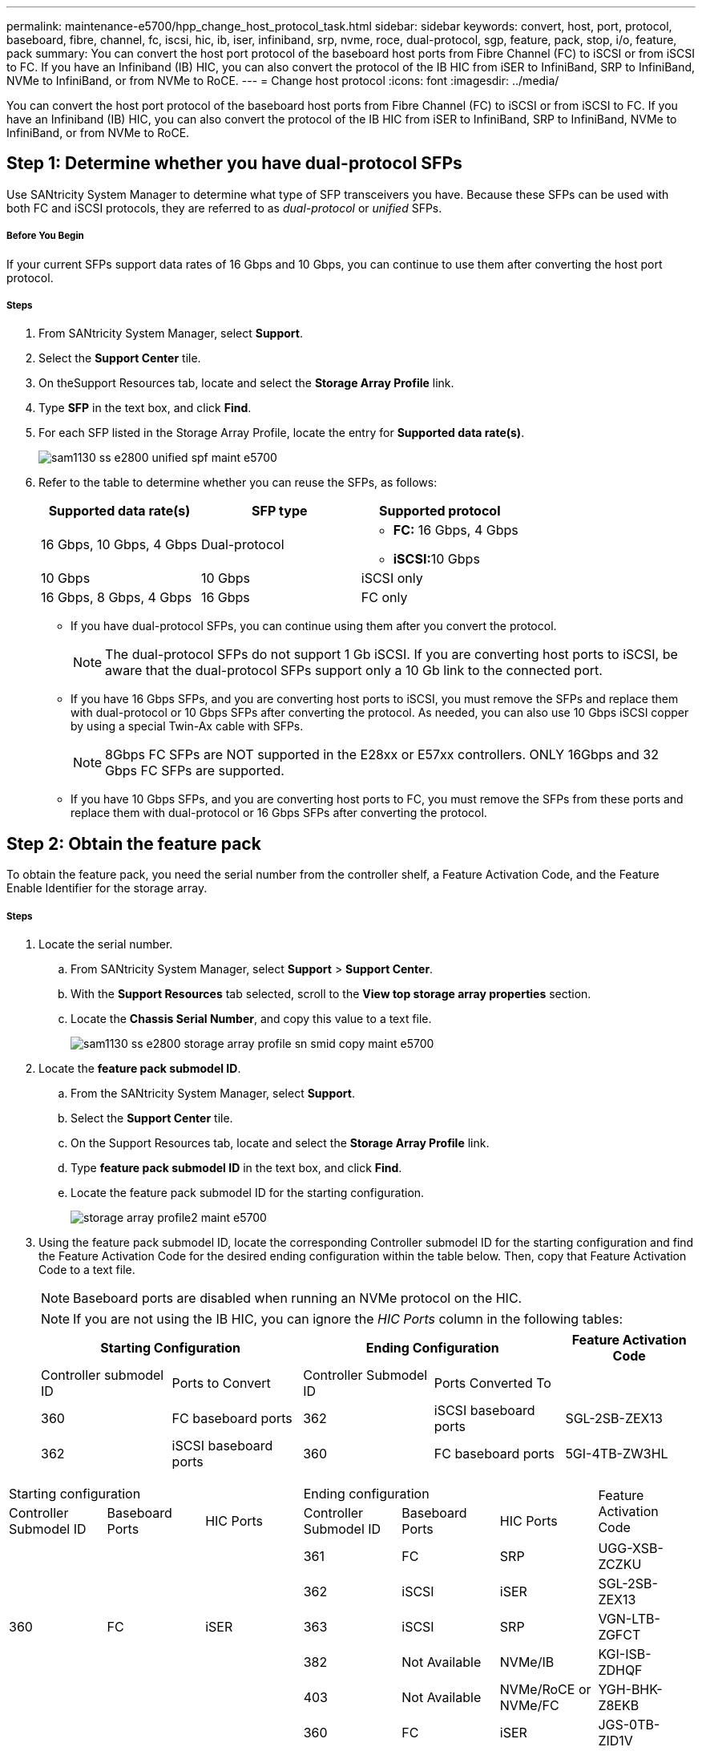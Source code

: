 ---
permalink: maintenance-e5700/hpp_change_host_protocol_task.html
sidebar: sidebar
keywords: convert, host, port, protocol, baseboard, fibre, channel, fc, iscsi, hic, ib, iser, infiniband, srp, nvme, roce, dual-protocol, sgp, feature, pack, stop, i/o, feature, pack
summary: You can convert the host port protocol of the baseboard host ports from Fibre Channel (FC) to iSCSI or from iSCSI to FC. If you have an Infiniband (IB) HIC, you can also convert the protocol of the IB HIC from iSER to InfiniBand, SRP to InfiniBand, NVMe to InfiniBand, or from NVMe to RoCE.
---
= Change host protocol
:icons: font
:imagesdir: ../media/

[.lead]
You can convert the host port protocol of the baseboard host ports from Fibre Channel (FC) to iSCSI or from iSCSI to FC. If you have an Infiniband (IB) HIC, you can also convert the protocol of the IB HIC from iSER to InfiniBand, SRP to InfiniBand, NVMe to InfiniBand, or from NVMe to RoCE.

== Step 1: Determine whether you have dual-protocol SFPs

[.lead]
Use SANtricity System Manager to determine what type of SFP transceivers you have. Because these SFPs can be used with both FC and iSCSI protocols, they are referred to as _dual-protocol_ or _unified_ SFPs.

===== Before You Begin

If your current SFPs support data rates of 16 Gbps and 10 Gbps, you can continue to use them after converting the host port protocol.

===== Steps

. From SANtricity System Manager, select *Support*.
. Select the *Support Center* tile.
. On theSupport Resources tab, locate and select the *Storage Array Profile* link.
. Type *SFP* in the text box, and click *Find*.
. For each SFP listed in the Storage Array Profile, locate the entry for *Supported data rate(s)*.
+
image::../media/sam1130_ss_e2800_unified_spf_maint-e5700.gif[]

. Refer to the table to determine whether you can reuse the SFPs, as follows:
+
[options="header"]
|===
| Supported data rate(s)| SFP type| Supported protocol
a|
16 Gbps, 10 Gbps, 4 Gbps
a|
Dual-protocol
a|

 ** *FC:* 16 Gbps, 4 Gbps
 ** **iSCSI:**10 Gbps

a|
10 Gbps
a|
10 Gbps
a|
iSCSI only
a|
16 Gbps, 8 Gbps, 4 Gbps
a|
16 Gbps
a|
FC only
|===

 ** If you have dual-protocol SFPs, you can continue using them after you convert the protocol.
+
NOTE: The dual-protocol SFPs do not support 1 Gb iSCSI. If you are converting host ports to iSCSI, be aware that the dual-protocol SFPs support only a 10 Gb link to the connected port.

 ** If you have 16 Gbps SFPs, and you are converting host ports to iSCSI, you must remove the SFPs and replace them with dual-protocol or 10 Gbps SFPs after converting the protocol. As needed, you can also use 10 Gbps iSCSI copper by using a special Twin-Ax cable with SFPs.
+
NOTE: 8Gbps FC SFPs are NOT supported in the E28xx or E57xx controllers. ONLY 16Gbps and 32 Gbps FC SFPs are supported.

 ** If you have 10 Gbps SFPs, and you are converting host ports to FC, you must remove the SFPs from these ports and replace them with dual-protocol or 16 Gbps SFPs after converting the protocol.

== Step 2: Obtain the feature pack

[.lead]
To obtain the feature pack, you need the serial number from the controller shelf, a Feature Activation Code, and the Feature Enable Identifier for the storage array.

===== Steps

. Locate the serial number.
 .. From SANtricity System Manager, select *Support* > *Support Center*.
 .. With the *Support Resources* tab selected, scroll to the *View top storage array properties* section.
 .. Locate the *Chassis Serial Number*, and copy this value to a text file.
+
image::../media/sam1130_ss_e2800_storage_array_profile_sn_smid_copy_maint-e5700.gif[]
. Locate the *feature pack submodel ID*.
 .. From the SANtricity System Manager, select *Support*.
 .. Select the *Support Center* tile.
 .. On the Support Resources tab, locate and select the *Storage Array Profile* link.
 .. Type *feature pack submodel ID* in the text box, and click *Find*.
 .. Locate the feature pack submodel ID for the starting configuration.
+
image::../media/storage_array_profile2_maint-e5700.gif[]
. Using the feature pack submodel ID, locate the corresponding Controller submodel ID for the starting configuration and find the Feature Activation Code for the desired ending configuration within the table below. Then, copy that Feature Activation Code to a text file.
+
NOTE: Baseboard ports are disabled when running an NVMe protocol on the HIC.
+
NOTE: If you are not using the IB HIC, you can ignore the _HIC Ports_ column in the following tables:
+
[options="header"]
|===
2+| Starting Configuration 2+| Ending Configuration .2+| Feature Activation Code
| Controller submodel ID| Ports to Convert| Controller Submodel ID| Ports Converted To
a|
360
a|
FC baseboard ports
a|
362
a|
iSCSI baseboard ports
a|
SGL-2SB-ZEX13
a|
362
a|
iSCSI baseboard ports
a|
360
a|
FC baseboard ports
a|
5GI-4TB-ZW3HL
|===
[options="header"]
|===
3+| Starting configuration 3+| Ending configuration .2+| Feature Activation Code
| Controller Submodel ID| Baseboard Ports| HIC Ports| Controller Submodel ID| Baseboard Ports| HIC Ports
.5+a|
360
.5+a|
FC
.5+a|
iSER
a|
361
a|
FC
a|
SRP
a|
UGG-XSB-ZCZKU
a|
362
a|
iSCSI
a|
iSER
a|
SGL-2SB-ZEX13
a|
363
a|
iSCSI
a|
SRP
a|
VGN-LTB-ZGFCT
a|
382
a|
Not Available
a|
NVMe/IB
a|
KGI-ISB-ZDHQF
a|
403
a|
Not Available
a|
NVMe/RoCE or NVMe/FC
a|
YGH-BHK-Z8EKB
.5+a|
361
.5+a|
FC
.5+a|
SRP
a|
360
a|
FC
a|
iSER
a|
JGS-0TB-ZID1V
a|
362
a|
iSCSI
a|
iSER
a|
UGX-RTB-ZLBPV
a|
363
a|
iSCSI
a|
SRP
a|
2G1-BTB-ZMRYN
a|
382
a|
Not Available
a|
NVMe/IB
a|
TGV-8TB-ZKTH6
a|
403
a|
Not Available
a|
NVMe/RoCE or NVMe/FC
a|
JGM-EIK-ZAC6Q
.5+a|
362
.5+a|
iSCSI
.5+a|
iSER
a|
360
a|
FC
a|
iSER
a|
5GI-4TB-ZW3HL
a|
361
a|
FC
a|
SRP
a|
EGL-NTB-ZXKQ4
a|
363
a|
iSCSI
a|
SRP
a|
HGP-QUB-Z1ICJ
a|
383
a|
Not Available
a|
NVMe/IB
a|
BGS-AUB-Z2YNG
a|
403
a|
Not Available
a|
NVMe/RoCE or NVMe/FC
a|
1GW-LIK-ZG9HN
.5+a|
363
.5+a|
iSCSI
.5+a|
SRP
a|
360
a|
FC
a|
iSER
a|
SGU-TUB-Z3G2U
a|
361
a|
FC
a|
SRP
a|
FGX-DUB-Z5WF7
a|
362
a|
iSCSI
a|
SRP
a|
LG3-GUB-Z7V17
a|
383
a|
Not Available
a|
NVMe/IB
a|
NG5-ZUB-Z8C8J
a|
403
a|
Not Available
a|
NVMe/RoCE or NVMe/FC
a|
WG2-0IK-ZI75U
.5+a|
382
.5+a|
Not Available
.5+a|
NVMe/IB
a|
360
a|
FC
a|
iSER
a|
QG6-ETB-ZPPPT
a|
361
a|
FC
a|
SRP
a|
XG8-XTB-ZQ7XS
a|
362
a|
iSCSI
a|
iSER
a|
SGB-HTB-ZS0AH
a|
363
a|
iSCSI
a|
SRP
a|
TGD-1TB-ZT5TL
a|
403
a|
Not Available
a|
NVMe/RoCE or NVMe/FC
a|
IGR-IIK-ZDBRB
.5+a|
383
.5+a|
Not Available
.5+a|
NVMe/IB
a|
360
a|
FC
a|
iSER
a|
LG8-JUB-ZATLD
a|
361
a|
FC
a|
SRP
a|
LGA-3UB-ZBAX1
a|
362
a|
iSCSI
a|
iSER
a|
NGF-7UB-ZE8KX
a|
363
a|
iSCSI
a|
SRP
a|
3GI-QUB-ZFP1Y
a|
403
a|
Not Available
a|
NVMe/RoCE or NVMe/FC
a|
5G7-RIK-ZL5PE
.5+a|
403
.5+a|
Not Available
.5+a|
NVMe/RoCE or NVMe/FC
a|
360
a|
FC
a|
iSER
a|
BGC-UIK-Z03GR
a|
361
a|
FC
a|
SRP
a|
LGF-EIK-ZPJRX
a|
362
a|
iSCSI
a|
iSER
a|
PGJ-HIK-ZSIDZ
a|
363
a|
iSCSI
a|
SRP
a|
1GM-1JK-ZTYQX
a|
382
a|
Not Available
a|
NVMe/IB
a|
JGH-XIK-ZQ142
a|
383
a|
Not Available
a|
NVMe/IB
a|
PG0-KJK-ZUGW5
|===
[options="header"]
|===
2+| Starting configuration 2+| Ending Configuration .2+| Feature Activation Code
| Controller submodel ID| Ports to Convert| Controller Submodel ID| Ports Converted To
a|
365
a|
FC baseboard ports
a|
367
a|
iSCSI baseboard ports
a|
BGU-GVB-ZM3KW
a|
367
a|
iSCSI baseboard ports
a|
366
a|
FC baseboard ports
a|
9GU-2WB-Z503D
|===
[options="header"]
|===
3+| Starting configuration 3+| Ending configuration .2+| Feature Activation Code
| Controller submodel ID| Baseboard ports| HIC ports| Controller submodel ID| Baseboard ports| HIC ports
.5+a|
365
.5+a|
FC
.5+a|
iSER
a|
366
a|
FC
a|
SRP
a|
BGP-DVB-ZJ4YC
a|
367
a|
iSCSI
a|
iSER
a|
BGU-GVB-ZM3KW
a|
368
a|
iSCSI
a|
SRP
a|
4GX-ZVB-ZNJVD
a|
384
a|
Not Available
a|
NVMe/IB
a|
TGS-WVB-ZKL9T
a|
405
a|
Not Available
a|
NVMe/RoCE or NVMe/FC
a|
WGC-GJK-Z7PU2
.5+a|
366
.5+a|
FC
.5+a|
SRP
a|
365
a|
FC
a|
iSER
a|
WG2-3VB-ZQHLF
a|
367
a|
iSCSI
a|
iSER
a|
QG7-6VB-ZSF8M
a|
368
a|
iSCSI
a|
SRP
a|
PGA-PVB-ZUWMX
a|
384
a|
Not Available
a|
NVMe/IB
a|
CG5-MVB-ZRYW1
a|
405
a|
Not Available
a|
NVMe/RoCE or NVMe/FC
a|
3GH-JJK-ZANJQ
.5+a|
367
.5+a|
iSCSI
.5+a|
iSER
a|
365
a|
FC
a|
iSER
a|
PGR-IWB-Z48PC
a|
366
a|
FC
a|
SRP
a|
9GU-2WB-Z503D
a|
368
a|
iSCSI
a|
SRP
a|
SGJ-IWB-ZJFE4
a|
385
a|
Not Available
a|
NVMe/IB
a|
UGM-2XB-ZKV0B
a|
405
a|
Not Available
a|
NVMe/RoCE or NVMe/FC
a|
8GR-QKK-ZFJTP
.5+a|
368
.5+a|
iSCSI
.5+a|
SRP
a|
365
a|
FC
a|
iSER
a|
YG0-LXB-ZLD26
a|
366
a|
FC
a|
SRP
a|
SGR-5XB-ZNTFB
a|
367
a|
iSCSI
a|
SRP
a|
PGZ-5WB-Z8M0N
a|
385
a|
Not Available
a|
NVMe/IB
a|
KG2-0WB-Z9477
a|
405
a|
Not Available
a|
NVMe/RoCE or NVMe/FC
a|
2GV-TKK-ZIHI6
.5+a|
384
.5+a|
Not Available
.5+a|
NVMe/IB
a|
365
a|
FC
a|
iSER
a|
SGF-SVB-ZWU9M
a|
366
a|
FC
a|
SRP
a|
7GH-CVB-ZYBGV
a|
367
a|
iSCSI
a|
iSER
a|
6GK-VVB-ZZSRN
a|
368
a|
iSCSI
a|
SRP
a|
RGM-FWB-Z195H
a|
405
a|
Not Available
a|
NVMe/RoCE or NVMe/FC
a|
VGM-NKK-ZDLDK
.5+a|
385
.5+a|
Not Available
.5+a|
NVMe/IB
a|
365
a|
FC
a|
iSER
a|
GG5-8WB-ZBKEM
a|
366
a|
FC
a|
SRP
a|
KG7-RWB-ZC2RZ
a|
367
a|
iSCSI
a|
iSER
a|
NGC-VWB-ZFZEN
a|
368
a|
iSCSI
a|
SRP
a|
4GE-FWB-ZGGQJ
a|
405
a|
Not Available
a|
NVMe/RoCE or NVMe/FC
a|
NG1-WKK-ZLFAI
.5+a|
405
.5+a|
Not Available
.5+a|
NVMe/RoCE or NVMe/FC
a|
365
a|
FC
a|
iSER
a|
MG6-ZKK-ZNDVC
a|
366
a|
FC
a|
SRP
a|
WG9-JKK-ZPUAR
a|
367
a|
iSCSI
a|
iSER
a|
NGE-MKK-ZRSW9
a|
368
a|
iSCSI
a|
SRP
a|
TGG-6KK-ZT9BU
a|
384
a|
Not Available
a|
NVMe/IB
a|
AGB-3KK-ZQBLR
a|
385
a|
Not Available
a|
NVMe/IB
a|
JGJ-PKK-ZUQG2
|===
*Note:* If your controller submodel ID is not listed, contact http://mysupport.netapp.com[NetApp Support].

. In System Manager, locate the Feature Enable Identifier.
 .. Go to *Settings* > *System*.
 .. Scroll down to *Add-ons*.
 .. Under *Change Feature Pack*, locate the *Feature Enable Identifier*.
 .. Copy and paste this 32-digit number to a text file.
+
image::../media/sam1130_ss_e2800_change_feature_pack_feature_enable_identifier_copy_maint-e5700.gif[]
. Go to http://partnerspfk.netapp.com[NetApp License Activation: Storage Array Premium Feature Activation], and enter the information required to obtain the feature pack.
 ** Chassis serial number
 ** Feature Activation Code
 ** Feature Enable Identifier
*Important:* The Premium Feature Activation web site includes a link to "`Premium Feature Activation Instructions.`" Do not attempt to use those instructions for this procedure.
. Choose whether to receive the key file for the feature pack in an email or download it directly from the site.

== Step 3: Stop host I/O

[.lead]
You must stop all I/O operations from the host before converting the protocol of the host ports. You cannot access data on the storage array until you successfully complete the conversion.

===== Before You Begin

This task applies only if you are converting a storage array that has already been in use.

===== Steps

. Ensure that no I/O operations are occurring between the storage array and all connected hosts. For example, you can perform these steps:
 ** Stop all processes that involve the LUNs mapped from the storage to the hosts.
 ** Ensure that no applications are writing data to any LUNs mapped from the storage to the hosts.
 ** Unmount all file systems associated with volumes on the array.
*Note:* The exact steps to stop host I/O operations depend on the host operating system and the configuration, which are beyond the scope of these instructions. If you are not sure how to stop host I/O operations in your environment, consider shutting down the host.

+
IMPORTANT: *Possible data loss* - If you continue this procedure while I/O operations are occurring, the host application might lose data because the storage array will not be accessible.
. If the storage array participates in a mirroring relationship, stop all host I/O operations on the secondary storage array.
. Wait for any data in cache memory to be written to the drives.
+
The green Cache Active LEDimage:../media/legend_icon_01_maint-e5700.gif[] on the back of each controller is on when cached data needs to be written to the drives. You must wait for this LED to turn off.image:../media/e5700_ib_hic_w_cache_led_callouts_maint-e5700.gif[]

. From the Home page of SANtricity System Manager, select *View Operations in Progress*.
. Wait for all operations to complete before continuing with the next step.

== Step 4: Change the feature pack

[.lead]
You change the feature pack to convert the host protocol of the baseboard host ports, the IB HIC ports, or both types of ports.

===== Steps

. From SANtricity System Manager, select *Settings* > *System*.
. Under *Add-ons*, select *Change Feature Pack*.
+
image::../media/sam1130_ss_system_change_feature_pack_maint-e5700.gif[]

. Click *Browse*, and then select the feature pack you want to apply.
. Type *CHANGE* in the field.
. Click *Change*.
+
The feature pack migration begins. Both controllers automatically reboot twice to allow the new feature pack to take effect. The storage array returns to a responsive state after the reboot is complete.

. Confirm the host ports have the protocol you expect.
 .. From SANtricity System Manager, select *Hardware*.
 .. Click *Show back of shelf*.
 .. Select the graphic for either Controller A or Controller B.
 .. Select *View settings* from the context menu.
 .. Select the *Host Interfaces* tab.
 .. Click *Show more settings*.
 .. Review the details shown for the baseboard ports and the HIC ports (labeled "`slot 1`"), and confirm that each type of port has the protocol you expect.

Go to link:hpp_complete_protocol_conversion_task.md#[Complete host protocol conversion].
